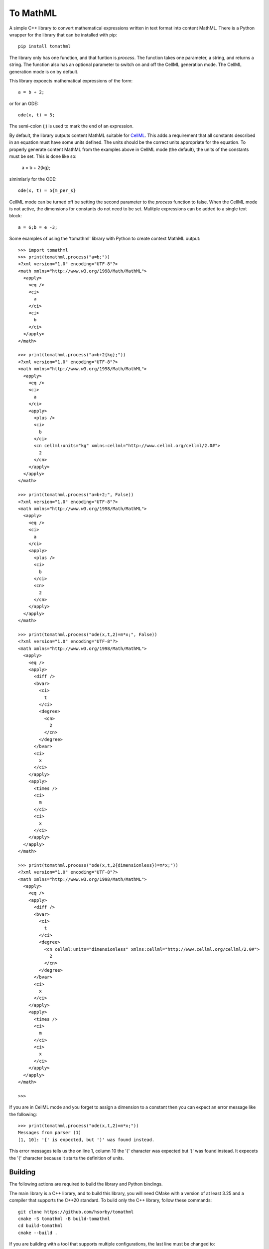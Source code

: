 
To MathML
=========

A simple C++ library to convert mathematical expressions written in text format into content MathML.
There is a Python wrapper for the library that can be installed with pip::

  pip install tomathml

The library only has one function, and that funtion is *process*.
The function takes one parameter, a string, and returns a string.
The function also has an optional parameter to switch on and off the CellML generation mode.
The CellML generation mode is on by default.

This library expoects mathematical expressions of the form::

  a = b + 2;

or for an ODE::

  ode(x, t) = 5;

The semi-colon (;) is used to mark the end of an expression.

By default, the library outputs content MathML suitable for `CellML <cellml.org>`_.
This adds a requirement that all constants described in an equation must have some units defined.
The units should be the correct units appropriate for the equation.
To properly generate content MathML from the examples above in CellML mode (the default), the units of the constants must be set.
This is done like so:

  a = b + 2{kg};

simimlarly for the ODE::

  ode(x, t) = 5{m_per_s}

CellML mode can be turned off be setting the second parameter to the *process* function to false.
When the CellML mode is not active, the dimensions for constants do not need to be set.
Mulitple expressions can be added to a single text block::

  a = 6;b = e -3;

Some examples of using the 'tomathml' library with Python to create context MathML output::

  >>> import tomathml
  >>> print(tomathml.process("a=b;"))
  <?xml version="1.0" encoding="UTF-8"?>
  <math xmlns="http://www.w3.org/1998/Math/MathML">
    <apply>
      <eq />
      <ci>
        a
      </ci>
      <ci>
        b
      </ci>
    </apply>
  </math>

  >>> print(tomathml.process("a=b+2{kg};"))
  <?xml version="1.0" encoding="UTF-8"?>
  <math xmlns="http://www.w3.org/1998/Math/MathML">
    <apply>
      <eq />
      <ci>
        a
      </ci>
      <apply>
        <plus />
        <ci>
          b
        </ci>
        <cn cellml:units="kg" xmlns:cellml="http://www.cellml.org/cellml/2.0#">
          2
        </cn>
      </apply>
    </apply>
  </math>

  >>> print(tomathml.process("a=b+2;", False))
  <?xml version="1.0" encoding="UTF-8"?>
  <math xmlns="http://www.w3.org/1998/Math/MathML">
    <apply>
      <eq />
      <ci>
        a
      </ci>
      <apply>
        <plus />
        <ci>
          b
        </ci>
        <cn>
          2
        </cn>
      </apply>
    </apply>
  </math>

  >>> print(tomathml.process("ode(x,t,2)=m*x;", False))
  <?xml version="1.0" encoding="UTF-8"?>
  <math xmlns="http://www.w3.org/1998/Math/MathML">
    <apply>
      <eq />
      <apply>
        <diff />
        <bvar>
          <ci>
            t
          </ci>
          <degree>
            <cn>
              2
            </cn>
          </degree>
        </bvar>
        <ci>
          x
        </ci>
      </apply>
      <apply>
        <times />
        <ci>
          m
        </ci>
        <ci>
          x
        </ci>
      </apply>
    </apply>
  </math>

  >>> print(tomathml.process("ode(x,t,2{dimensionless})=m*x;"))
  <?xml version="1.0" encoding="UTF-8"?>
  <math xmlns="http://www.w3.org/1998/Math/MathML">
    <apply>
      <eq />
      <apply>
        <diff />
        <bvar>
          <ci>
            t
          </ci>
          <degree>
            <cn cellml:units="dimensionless" xmlns:cellml="http://www.cellml.org/cellml/2.0#">
              2
            </cn>
          </degree>
        </bvar>
        <ci>
          x
        </ci>
      </apply>
      <apply>
        <times />
        <ci>
          m
        </ci>
        <ci>
          x
        </ci>
      </apply>
    </apply>
  </math>

  >>>


If you are in CellML mode and you forget to assign a dimension to a constant then you can expect an error message like the following::

  >>> print(tomathml.process("ode(x,t,2)=m*x;"))
  Messages from parser (1)
  [1, 10]: '{' is expected, but ')' was found instead.

This error messages tells us the on line 1, column 10 the '{' character was expected but ')' was found instead.
It expecets the '{' character because it starts the definition of units.

Building
--------

The following actions are required to build the library and Python bindings.

The main library is a C++ library, and to build this library, you will need CMake with a version of at least 3.25 and a compiler that supports the C++20 standard.
To build only the C++ library, follow these commands::

  git clone https://github.com/hsorby/tomathml
  cmake -S tomathml -B build-tomathml
  cd build-tomathml
  cmake --build .

If you are building with a tool that supports multiple configurations, the last line must be changed to::

  cmake --build . --config Release

The text *Release* in this command can be replaced with the name of the configuration desired.

If you wish to build the Python bindings, you will need, in addition to the above requirements, the `Doxygen <https://www.doxygen.nl/download.html>`_ application and a version of Python (as a virtual environment) with *nanobind* installed.
CMake must be able to find the *Doxygen* application and *nanobind*.
If CMake cannot find these tools, the bindings will not be able to be built.
To install *Doxygen*, follow the platform-specific instructions that match your operating system.
To make *nanobind* available, create a Python virtual environment, install *nanobind* and activate the virtual environment.
For a Linux or macOS operating system, this can be done from the terminal with the following commands::

  python -m venv venv_nanobind
  source venv_nanobind/bin/activate
  pip install nanobind

For the Windows operating system, this can be done from the *cmd* application with the following::

  python -m venv venv_nanobind
  ./venv_nanobind/Scripts/Activate
  pip install nanobind

When the library is configured and *Doxygen* and *nanobind* are found, the bindings will be built at the same time as the library.
Following the instructions on building above, will create the binding library for Python.

Installing
----------

The C++ library cannot be installed at this time.
However, the Python bindings can be.
To install the Python bindings, perform the following commands::

  cd build-tomathml
  pip install .

Ensure an active Python virtual environment that matches the Python version the library was built for is currently available.
With newer Python versions, 3.12 and beyond, the stable API means you can install the bindings from older Python environments into newer Python environments.

Testing
-------

The C++ library has some tests that can be run with *ctest*.
To run the tests after building the library, perform the following commands::

  cd build-tomathml
  ctest
